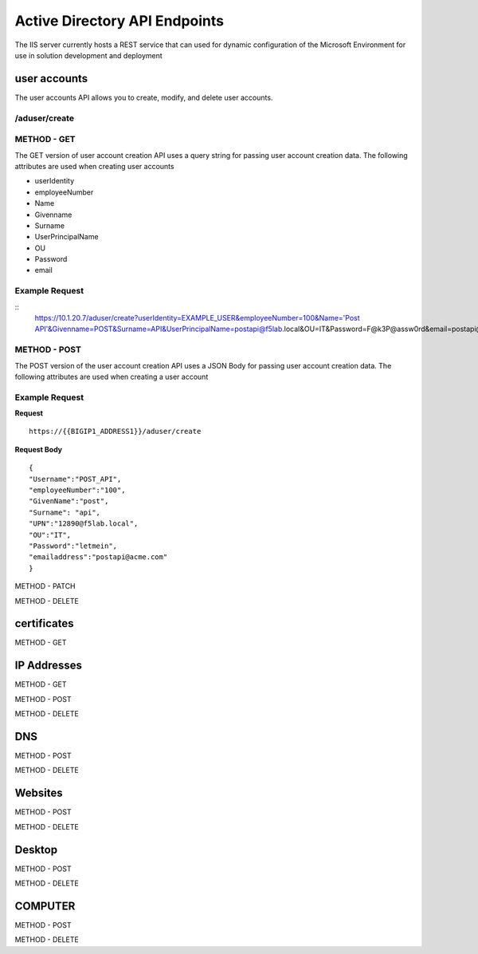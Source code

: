 

Active Directory API Endpoints
=================================

The IIS server currently hosts a REST service that can used for dynamic configuration of the Microsoft Environment for use in solution development and deployment 


user accounts
---------------

The user accounts API allows you to create, modify, and delete user accounts.

/aduser/create
^^^^^^^^^^^^^^^


METHOD - GET
^^^^^^^^^^^^

The GET version of user account creation API uses a query string for passing user account creation data. The following attributes are used when creating user accounts

- userIdentity 
- employeeNumber
- Name
- Givenname
- Surname
- UserPrincipalName
- OU
- Password
- email


Example Request
^^^^^^^^^^^^^^^^
::
     https://10.1.20.7/aduser/create?userIdentity=EXAMPLE_USER&employeeNumber=100&Name='Post API'&Givenname=POST&Surname=API&UserPrincipalName=postapi@f5lab.local&OU=IT&Password=F@k3P@assw0rd&email=postapi@acme.com



METHOD - POST
^^^^^^^^^^^^^^^


The POST version of the user account creation API uses a JSON Body for passing user account creation data.  The following attributes are used when creating a user account


Example Request
^^^^^^^^^^^^^^^^^^

**Request**
::
    https://{{BIGIP1_ADDRESS1}}/aduser/create


**Request Body**
::
    {
    "Username":"POST_API",
    "employeeNumber":"100",
    "GivenName":"post",
    "Surname": "api",
    "UPN":"12890@f5lab.local",
    "OU":"IT",
    "Password":"letmein",
    "emailaddress":"postapi@acme.com"
    }


METHOD - PATCH

METHOD - DELETE


certificates
--------------

METHOD - GET

IP Addresses
-------------

METHOD - GET 

METHOD - POST

METHOD - DELETE

DNS
------

METHOD - POST

METHOD - DELETE

Websites
---------

METHOD - POST

METHOD - DELETE

Desktop
----------

METHOD - POST

METHOD - DELETE


COMPUTER
-----------

METHOD - POST

METHOD - DELETE

